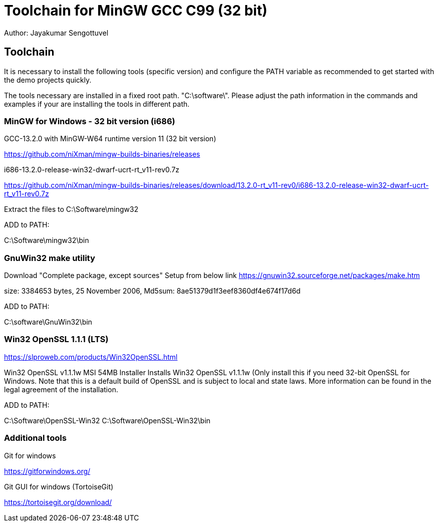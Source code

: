 = Toolchain for MinGW GCC C99 (32 bit)
Author: Jayakumar Sengottuvel
:imagesdir: images

== Toolchain

It is necessary to install the following tools (specific version) and configure the PATH variable as recommended to get started with the demo projects quickly.

The tools necessary are installed in a fixed root path. "C:\software\". Please adjust the path information in the commands and examples if your are installing the tools  in different path.

=== MinGW for Windows  - 32 bit version (i686)

GCC-13.2.0 with MinGW-W64 runtime version 11  (32 bit version)

https://github.com/niXman/mingw-builds-binaries/releases

i686-13.2.0-release-win32-dwarf-ucrt-rt_v11-rev0.7z

https://github.com/niXman/mingw-builds-binaries/releases/download/13.2.0-rt_v11-rev0/i686-13.2.0-release-win32-dwarf-ucrt-rt_v11-rev0.7z

Extract the files to C:\Software\mingw32

ADD to PATH: 

C:\Software\mingw32\bin

=== GnuWin32 make utility

Download "Complete package, except sources"	Setup  from below link https://gnuwin32.sourceforge.net/packages/make.htm

size: 3384653  bytes, 25 November 2006, Md5sum: 8ae51379d1f3eef8360df4e674f17d6d

ADD to PATH: 

C:\software\GnuWin32\bin


===  Win32 OpenSSL 1.1.1 (LTS)

https://slproweb.com/products/Win32OpenSSL.html

Win32 OpenSSL v1.1.1w  MSI	54MB Installer	
Installs Win32 OpenSSL v1.1.1w (Only install this if you need 32-bit OpenSSL for Windows. Note that this is a default build of OpenSSL and is subject to local and state laws. More information can be found in the legal agreement of the installation.

ADD to PATH: 

C:\Software\OpenSSL-Win32
C:\Software\OpenSSL-Win32\bin


=== Additional tools

Git for windows

https://gitforwindows.org/

Git GUI for windows (TortoiseGit)

https://tortoisegit.org/download/
